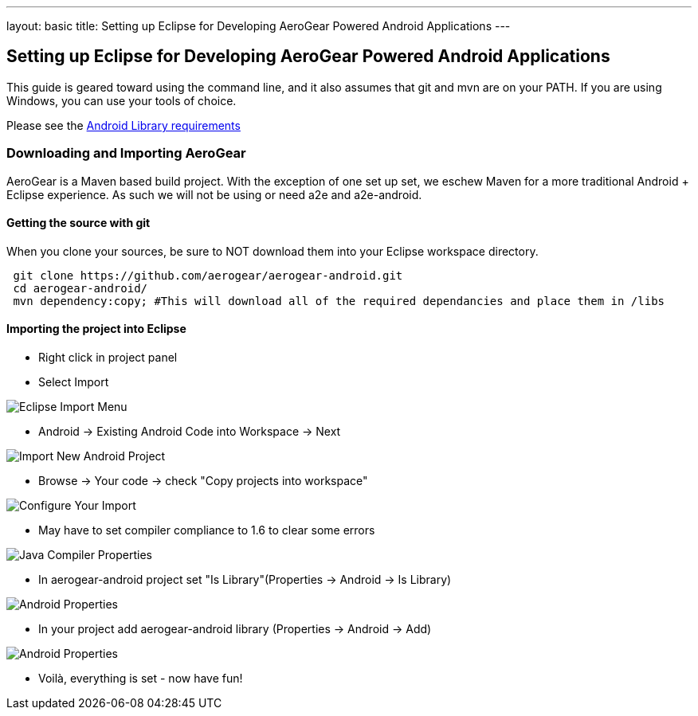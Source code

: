 ---
layout: basic
title: Setting up Eclipse for Developing AeroGear Powered Android Applications 
---

== Setting up Eclipse for Developing AeroGear Powered Android Applications 

This guide is geared toward using the command line, and it also assumes that git and mvn are on your PATH.  If you are using Windows, you can use your tools of choice.

Please see the link:../AndroidRequirements[Android Library requirements]

=== Downloading and Importing AeroGear

AeroGear is a Maven based build project.  With the exception of one set up set, we eschew Maven for a more traditional Android + Eclipse experience.  As such we will not be using or need a2e and a2e-android.

==== Getting the source with git
When you clone your sources, be sure to NOT download them into your Eclipse workspace directory.

[source,bash]
----
 git clone https://github.com/aerogear/aerogear-android.git
 cd aerogear-android/
 mvn dependency:copy; #This will download all of the required dependancies and place them in /libs
----

==== Importing the project into Eclipse

* Right click in project panel 

* Select Import 

image:img/android_eclipse_import_001.png[Eclipse Import Menu]

* Android -> Existing Android Code into Workspace -> Next

image:img/android_eclipse_import_002.png[Import New Android Project]

* Browse -> Your code -> check "Copy projects into workspace" 

image:img/android_eclipse_import_003.png[Configure Your Import]

* May have to set compiler compliance to 1.6 to clear some errors

image:img/android_eclipse_import_004.png[Java Compiler Properties]

* In aerogear-android project set "Is Library"(Properties -> Android -> Is Library)

image:img/android_eclipse_import_005.png[Android Properties]

* In your project add aerogear-android library (Properties -> Android -> Add)

image:img/android_eclipse_import_006.png[Android Properties]

* Voilà, everything is set - now have fun!	